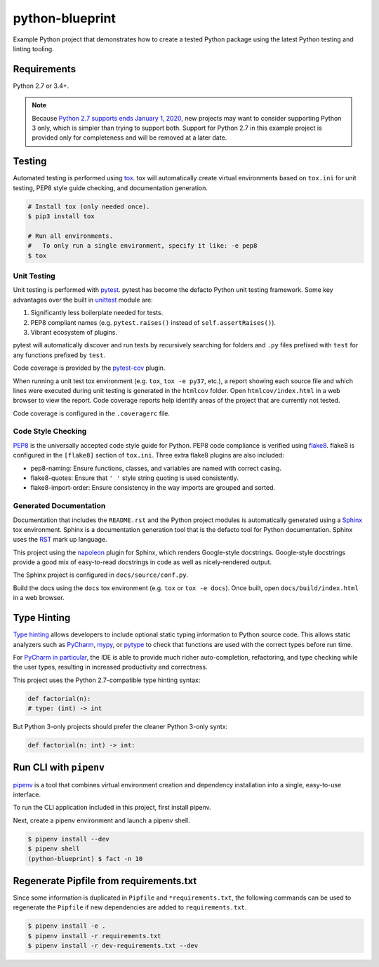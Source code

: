 python-blueprint
================

.. image:: https://travis-ci.org/johnthagen/python-blueprint.svg?branch=master
    :target: https://travis-ci.org/johnthagen/python-blueprint

Example Python project that demonstrates how to create a tested Python package using the latest
Python testing and linting tooling.

Requirements
------------

Python 2.7 or 3.4+.

.. note::

    Because `Python 2.7 supports ends January 1, 2020 <https://pythonclock.org/>`_, new projects
    may want to consider supporting Python 3 only, which is simpler than trying to support both.
    Support for Python 2.7 in this example project is provided only for completeness and will
    be removed at a later date.


Testing
-------

Automated testing is performed using `tox <https://tox.readthedocs.io/en/latest/index.html>`_.
tox will automatically create virtual environments based on ``tox.ini`` for unit testing,
PEP8 style guide checking, and documentation generation.

.. code-block:: bash

    # Install tox (only needed once).
    $ pip3 install tox

    # Run all environments.
    #   To only run a single environment, specify it like: -e pep8
    $ tox

Unit Testing
^^^^^^^^^^^^

Unit testing is performed with `pytest <https://pytest.org/>`_. pytest has become the defacto
Python unit testing framework. Some key advantages over the built in
`unittest <https://docs.python.org/3/library/unittest.html>`_ module are:

#. Significantly less boilerplate needed for tests.

#. PEP8 compliant names (e.g. ``pytest.raises()`` instead of ``self.assertRaises()``).

#. Vibrant ecosystem of plugins.

pytest will automatically discover and run tests by recursively searching for folders and ``.py``
files prefixed with ``test`` for any functions prefixed by ``test``.

Code coverage is provided by the `pytest-cov <https://pytest-cov.readthedocs.io/en/latest/>`_
plugin.

When running a unit test tox environment (e.g. ``tox``, ``tox -e py37``, etc.), a report
showing each source file and which lines were executed during unit testing is generated in
the ``htmlcov`` folder. Open ``htmlcov/index.html`` in a web browser to view the report.
Code coverage reports help identify areas of the project that are currently not tested.

Code coverage is configured in the ``.coveragerc`` file.

Code Style Checking
^^^^^^^^^^^^^^^^^^^

`PEP8 <https://www.python.org/dev/peps/pep-0008/>`_ is the universally accepted code style
guide for Python. PEP8 code compliance is verified using `flake8 <http://flake8.pycqa.org/>`_.
flake8 is configured in the ``[flake8]`` section of ``tox.ini``. Three extra flake8 plugins
are also included:

- pep8-naming: Ensure functions, classes, and variables are named with correct casing.
- flake8-quotes: Ensure that ``' '`` style string quoting is used consistently.
- flake8-import-order: Ensure consistency in the way imports are grouped and sorted.

Generated Documentation
^^^^^^^^^^^^^^^^^^^^^^^

Documentation that includes the ``README.rst`` and the Python project modules is automatically
generated using a `Sphinx <http://sphinx-doc.org/>`_ tox environment. Sphinx is a documentation
generation tool that is the defacto tool for Python documentation. Sphinx uses the
`RST <https://www.sphinx-doc.org/en/latest/usage/restructuredtext/basics.html>`_ mark up language.

This project using the
`napoleon <http://www.sphinx-doc.org/en/master/usage/extensions/napoleon.html>`_ plugin for
Sphinx, which renders Google-style docstrings. Google-style docstrings provide a good mix
of easy-to-read docstrings in code as well as nicely-rendered output.

The Sphinx project is configured in ``docs/source/conf.py``.

Build the docs using the ``docs`` tox environment (e.g. ``tox`` or ``tox -e docs``). Once built,
open ``docs/build/index.html`` in a web browser.

Type Hinting
------------

`Type hinting <https://docs.python.org/3/library/typing.html>`_ allows developers to include
optional static typing information to Python source code. This allows static analyzers such
as `PyCharm <https://www.jetbrains.com/pycharm/>`_, `mypy <http://mypy-lang.org/>`_, or
`pytype <https://github.com/google/pytype>`_ to check that functions are used with the correct
types before run time.

For
`PyCharm in particular <https://www.jetbrains.com/help/pycharm/type-hinting-in-product.html>`_,
the IDE is able to provide much richer auto-completion, refactoring, and type checking while
the user types, resulting in increased productivity and correctness.

This project uses the Python 2.7-compatible type hinting syntax:

.. code-block:: python

    def factorial(n):
    # type: (int) -> int


But Python 3-only projects should prefer the cleaner Python 3-only syntx:

.. code-block:: python

    def factorial(n: int) -> int:

Run CLI with ``pipenv``
-----------------------

`pipenv <https://pipenv.readthedocs.io/en/latest/>`_ is a tool that combines virtual
environment creation and dependency installation into a single, easy-to-use interface.

To run the CLI application included in this project, first install pipenv.

Next, create a pipenv environment and launch a pipenv shell.

.. code-block:: bash

    $ pipenv install --dev
    $ pipenv shell
    (python-blueprint) $ fact -n 10

Regenerate Pipfile from requirements.txt
----------------------------------------

Since some information is duplicated in ``Pipfile`` and ``*requirements.txt``, the following
commands can be used to regenerate the ``Pipfile`` if new dependencies are added to
``requirements.txt``.

.. code-block:: bash

    $ pipenv install -e .
    $ pipenv install -r requirements.txt
    $ pipenv install -r dev-requirements.txt --dev
